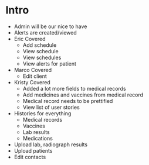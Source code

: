 * Intro
- Admin will be our nice to have
- Alerts are created/viewed
- Eric Covered
    + Add schedule
    + View schedule
    + View schedules
    + View alerts for patient
- Marco Covered
    + Edit client
- Kristy Covered
    + Added a lot more fields to medical records
    + Add medicines and vaccines from medical record
    + Medical record needs to be prettified
    + View list of user stories
- Histories for everything
    + Medical records
    + Vaccines
    + Lab results
    + Medications
- Upload lab, radiograph results
- Upload patients
- Edit contacts
